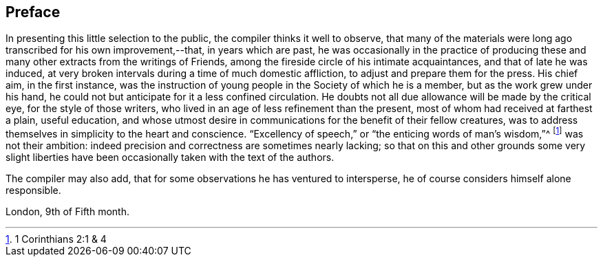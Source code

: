 == Preface

In presenting this little selection to the public,
the compiler thinks it well to observe,
that many of the materials were long ago transcribed for his own improvement,--that,
in years which are past,
he was occasionally in the practice of producing these and
many other extracts from the writings of Friends,
among the fireside circle of his intimate acquaintances,
and that of late he was induced,
at very broken intervals during a time of much domestic affliction,
to adjust and prepare them for the press.
His chief aim, in the first instance,
was the instruction of young people in the Society of which he is a member,
but as the work grew under his hand,
he could not but anticipate for it a less confined circulation.
He doubts not all due allowance will be made by the critical eye,
for the style of those writers, who lived in an age of less refinement than the present,
most of whom had received at farthest a plain, useful education,
and whose utmost desire in communications for the benefit of their fellow creatures,
was to address themselves in simplicity to the heart and conscience.
"`Excellency of speech,`" or "`the enticing words of man`'s wisdom,`"^
footnote:[1 Corinthians 2:1 & 4]
was not their ambition: indeed precision and correctness are sometimes nearly lacking;
so that on this and other grounds some very slight liberties
have been occasionally taken with the text of the authors.

The compiler may also add, that for some observations he has ventured to intersperse,
he of course considers himself alone responsible.

London, 9th of Fifth month.
